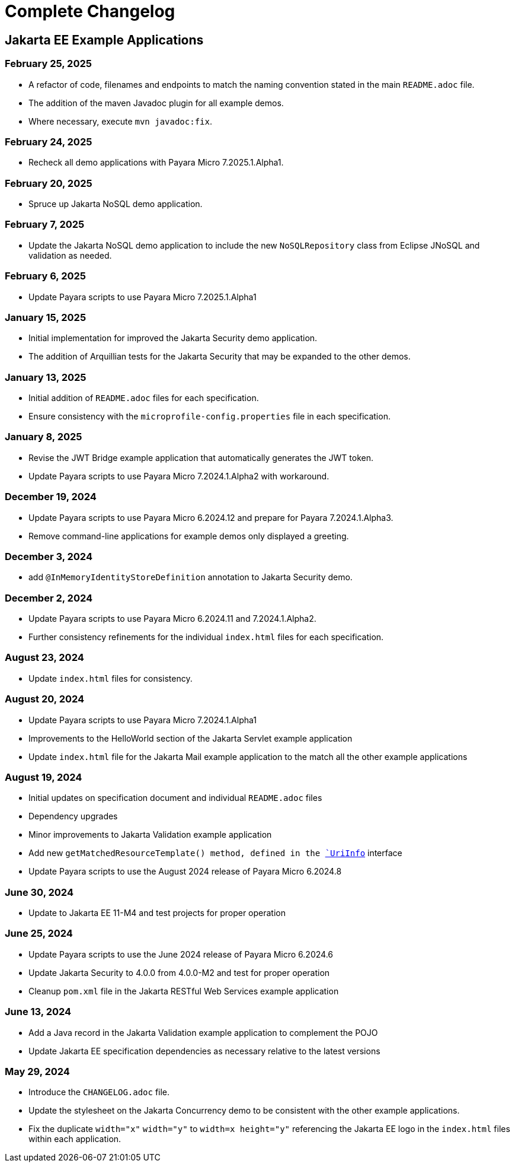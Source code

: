 = Complete Changelog

== Jakarta EE Example Applications

=== February 25, 2025

* A refactor of code, filenames and endpoints to match the naming convention stated in the main `README.adoc` file.
* The addition of the maven Javadoc plugin for all example demos.
* Where necessary, execute `mvn javadoc:fix`.

=== February 24, 2025

* Recheck all demo applications with Payara Micro 7.2025.1.Alpha1.

=== February 20, 2025

* Spruce up Jakarta NoSQL demo application.

=== February 7, 2025

* Update the Jakarta NoSQL demo application to include the new `NoSQLRepository` class from Eclipse JNoSQL and validation as needed.

=== February 6, 2025

* Update Payara scripts to use Payara Micro 7.2025.1.Alpha1

=== January 15, 2025

* Initial implementation for improved the Jakarta Security demo application.
* The addition of Arquillian tests for the Jakarta Security that may be expanded to the other demos.

=== January 13, 2025

* Initial addition of `README.adoc` files for each specification.
* Ensure consistency with the `microprofile-config.properties` file in each specification.

=== January 8, 2025

* Revise the JWT Bridge example application that automatically generates the JWT token.
* Update Payara scripts to use Payara Micro 7.2024.1.Alpha2 with workaround.

=== December 19, 2024

* Update Payara scripts to use Payara Micro 6.2024.12 and prepare for Payara 7.2024.1.Alpha3.
* Remove command-line applications for example demos only displayed a greeting.

=== December 3, 2024

* add `@InMemoryIdentityStoreDefinition` annotation to Jakarta Security demo.

=== December 2, 2024

* Update Payara scripts to use Payara Micro 6.2024.11 and 7.2024.1.Alpha2.
* Further consistency refinements for the individual `index.html` files for each specification.

=== August 23, 2024

* Update `index.html` files for consistency.

=== August 20, 2024

* Update Payara scripts to use Payara Micro 7.2024.1.Alpha1
* Improvements to the HelloWorld section of the Jakarta Servlet example application
* Update `index.html` file for the Jakarta Mail example application to the match all the other example applications

=== August 19, 2024

* Initial updates on specification document and individual `README.adoc` files
* Dependency upgrades
* Minor improvements to Jakarta Validation example application
* Add new `getMatchedResourceTemplate()  method, defined in the https://jakarta.ee/specifications/restful-ws/4.0/apidocs/jakarta.ws.rs/jakarta/ws/rs/core/uriinfo[`UriInfo`] interface
* Update Payara scripts to use the August 2024 release of Payara Micro 6.2024.8

=== June 30, 2024

* Update to Jakarta EE 11-M4 and test projects for proper operation

=== June 25, 2024

* Update Payara scripts to use the June 2024 release of Payara Micro 6.2024.6
* Update Jakarta Security to 4.0.0 from 4.0.0-M2 and test for proper operation
* Cleanup `pom.xml` file in the Jakarta RESTful Web Services example application

=== June 13, 2024

* Add a Java record in the Jakarta Validation example application to complement the POJO
* Update Jakarta EE specification dependencies as necessary relative to the latest versions


=== May 29, 2024

* Introduce the `CHANGELOG.adoc` file.
* Update the stylesheet on the Jakarta Concurrency demo to be consistent with the other example applications.
* Fix the duplicate `width="x"` `width="y"` to `width=x height="y"` referencing the Jakarta EE logo in the `index.html` files within each application.



